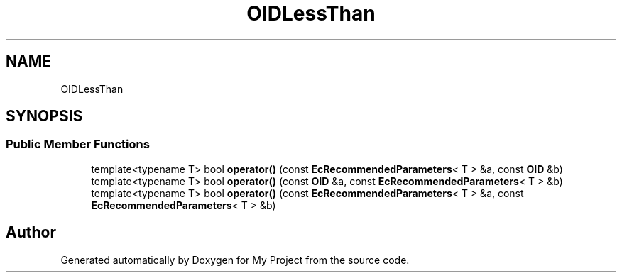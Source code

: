 .TH "OIDLessThan" 3 "My Project" \" -*- nroff -*-
.ad l
.nh
.SH NAME
OIDLessThan
.SH SYNOPSIS
.br
.PP
.SS "Public Member Functions"

.in +1c
.ti -1c
.RI "template<typename T> bool \fBoperator()\fP (const \fBEcRecommendedParameters\fP< T > &a, const \fBOID\fP &b)"
.br
.ti -1c
.RI "template<typename T> bool \fBoperator()\fP (const \fBOID\fP &a, const \fBEcRecommendedParameters\fP< T > &b)"
.br
.ti -1c
.RI "template<typename T> bool \fBoperator()\fP (const \fBEcRecommendedParameters\fP< T > &a, const \fBEcRecommendedParameters\fP< T > &b)"
.br
.in -1c

.SH "Author"
.PP 
Generated automatically by Doxygen for My Project from the source code\&.
